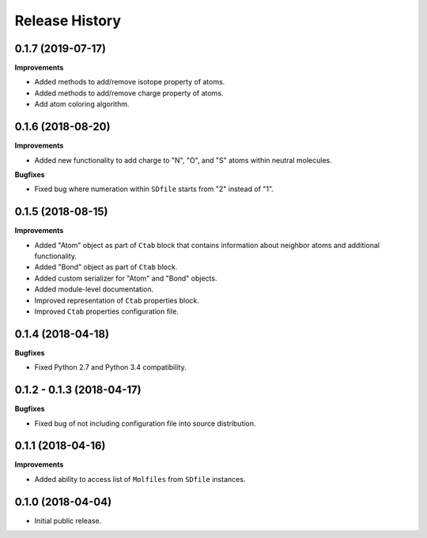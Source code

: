 .. :changelog:

Release History
===============

0.1.7 (2019-07-17)
~~~~~~~~~~~~~~~~~~

**Improvements**

- Added methods to add/remove isotope property of atoms.
- Added methods to add/remove charge property of atoms.
- Add atom coloring algorithm.


0.1.6 (2018-08-20)
~~~~~~~~~~~~~~~~~~

**Improvements**

- Added new functionality to add charge to "N", "O", and "S" atoms
  within neutral molecules.

**Bugfixes**

- Fixed bug where numeration within ``SDfile`` starts
  from "2" instead of "1".


0.1.5 (2018-08-15)
~~~~~~~~~~~~~~~~~~

**Improvements**

- Added "Atom" object as part of ``Ctab`` block that contains information
  about neighbor atoms and additional functionality.
- Added "Bond" object as part of ``Ctab`` block.
- Added custom serializer for "Atom" and "Bond" objects.
- Added module-level documentation.
- Improved representation of ``Ctab`` properties block.
- Improved ``Ctab`` properties configuration file.


0.1.4 (2018-04-18)
~~~~~~~~~~~~~~~~~~

**Bugfixes**

- Fixed Python 2.7 and Python 3.4 compatibility.


0.1.2 - 0.1.3 (2018-04-17)
~~~~~~~~~~~~~~~~~~~~~~~~~~

**Bugfixes**

- Fixed bug of not including configuration file into source distribution.


0.1.1 (2018-04-16)
~~~~~~~~~~~~~~~~~~

**Improvements**

- Added ability to access list of ``Molfiles`` from ``SDfile`` instances.


0.1.0 (2018-04-04)
~~~~~~~~~~~~~~~~~~

- Initial public release.